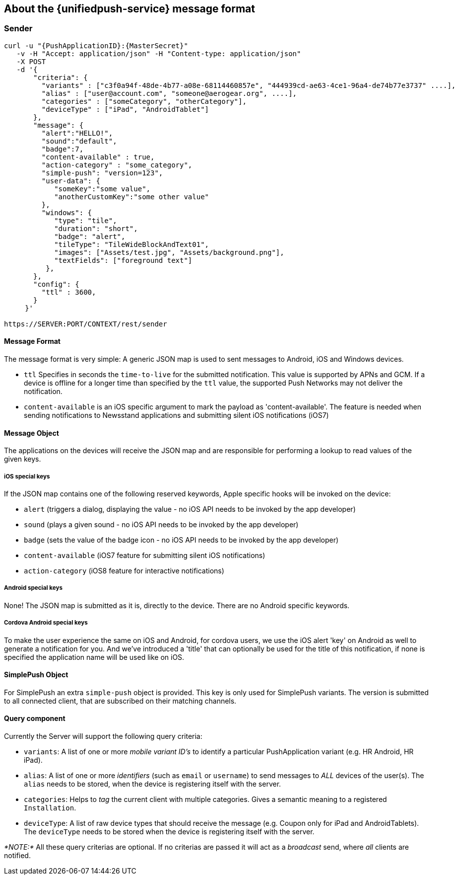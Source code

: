 

== About the {unifiedpush-service} message format



[[sender]]
Sender
~~~~~~

....
curl -u "{PushApplicationID}:{MasterSecret}"
   -v -H "Accept: application/json" -H "Content-type: application/json" 
   -X POST
   -d '{
       "criteria": {
         "variants" : ["c3f0a94f-48de-4b77-a08e-68114460857e", "444939cd-ae63-4ce1-96a4-de74b77e3737" ....],
         "alias" : ["user@account.com", "someone@aerogear.org", ....],
         "categories" : ["someCategory", "otherCategory"],
         "deviceType" : ["iPad", "AndroidTablet"]
       },
       "message": {
         "alert":"HELLO!",
         "sound":"default",
         "badge":7,
         "content-available" : true,
         "action-category" : "some_category",
         "simple-push": "version=123",
         "user-data": {
            "someKey":"some value",
            "anotherCustomKey":"some other value"
         },
         "windows": {                                                
            "type": "tile",                                         
            "duration": "short",                                    
            "badge": "alert",                                       
            "tileType": "TileWideBlockAndText01",                   
            "images": ["Assets/test.jpg", "Assets/background.png"], 
            "textFields": ["foreground text"]                       
          },                                                           
       },
       "config": {
         "ttl" : 3600,
       }
     }'

https://SERVER:PORT/CONTEXT/rest/sender
....

[[message-format]]
Message Format
^^^^^^^^^^^^^^

The message format is very simple: A generic JSON map is used to sent
messages to Android, iOS and Windows devices.

* `ttl` Specifies in seconds the `time-to-live` for the submitted
notification. This value is supported by APNs and GCM. If a device is
offline for a longer time than specified by the `ttl` value, the
supported Push Networks may not deliver the notification.
* `content-available` is an iOS specific argument to mark the payload as
'content-available'. The feature is needed when sending notifications to
Newsstand applications and submitting silent iOS notifications (iOS7)

[[message-object]]
Message Object
^^^^^^^^^^^^^^

The applications on the devices will receive the JSON map and are
responsible for performing a lookup to read values of the given keys.

[[ios-special-keys]]
iOS special keys
++++++++++++++++

If the JSON map contains one of the following reserved keywords, Apple
specific hooks will be invoked on the device:

* `alert` (triggers a dialog, displaying the value - no iOS API needs to
be invoked by the app developer)
* `sound` (plays a given sound - no iOS API needs to be invoked by the
app developer)
* `badge` (sets the value of the badge icon - no iOS API needs to be
invoked by the app developer)
* `content-available` (iOS7 feature for submitting silent iOS
notifications)
* `action-category` (iOS8 feature for interactive notifications)

[[android-special-keys]]
Android special keys
++++++++++++++++++++

None! The JSON map is submitted as it is, directly to the device. There
are no Android specific keywords.

[[cordova-android-special-keys]]
Cordova Android special keys
++++++++++++++++++++++++++++

To make the user experience the same on iOS and Android, for cordova
users, we use the iOS alert 'key' on Android as well to generate a
notification for you. And we've introduced a 'title' that can optionally
be used for the title of this notification, if none is specified the
application name will be used like on iOS.


[[simplepush-object]]
SimplePush Object
^^^^^^^^^^^^^^^^^

For SimplePush an extra `simple-push` object is provided. This key is
only used for SimplePush variants. The version is submitted to all
connected client, that are subscribed on their matching channels.

[[query-component]]
Query component
^^^^^^^^^^^^^^^

Currently the Server will support the following query criteria:

* `variants`: A list of one or more _mobile variant ID's_ to identify a
particular PushApplication variant (e.g. HR Android, HR iPad).
* `alias`: A list of one or more _identifiers_ (such as `email` or
`username`) to send messages to _ALL_ devices of the user(s). The
`alias` needs to be stored, when the device is registering itself with
the server.
* `categories`: Helps to _tag_ the current client with multiple
categories. Gives a semantic meaning to a registered `Installation`.
* `deviceType`: A list of raw device types that should receive the
message (e.g. Coupon only for iPad and AndroidTablets). The `deviceType`
needs to be stored when the device is registering itself with the
server.

_*NOTE:*_ All these query criterias are optional. If no criterias are
passed it will act as a _broadcast_ send, where _all_ clients are
notified.
